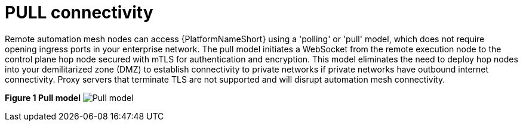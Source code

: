 :_mod-docs-content-type: REFERENCE

[id="ref-saas-egress-model"]
= PULL connectivity

Remote automation mesh nodes can access {PlatformNameShort} using a 'polling' or 'pull' model, which does not require opening ingress ports in your enterprise network.
The pull model initiates a WebSocket from the remote execution node to the control plane hop node secured with mTLS for authentication and encryption.
This model eliminates the need to deploy hop nodes into your demilitarized zone (DMZ) to establish connectivity to private networks if private networks have outbound internet connectivity.
Proxy servers that terminate TLS are not supported and will disrupt automation mesh connectivity.

*Figure 1 Pull model*
image:mesh_egress.png[Pull model] 
